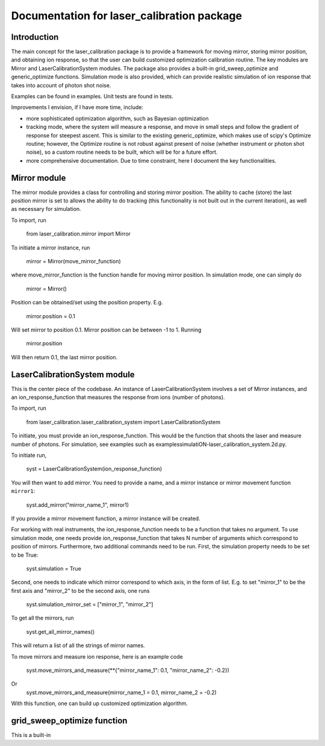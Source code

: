 Documentation for laser_calibration package
=====

Introduction
-------
The main concept for the laser_calibration package is to provide a framework for moving mirror, storing mirror position, and obtaining ion response, so that the user can build customized optimization calibration routine. The key modules are Mirror and LaserCalibrationSystem modules. The package also provides a built-in grid_sweep_optimize and generic_optimize functions. Simulation mode is also provided, which can provide realistic simulation of ion response that takes into account of photon shot noise. 

Examples can be found in \examples\. Unit tests are found in \tests\. 

Improvements I envision, if I have more time, include:

- more sophisticated optimization algorithm, such as Bayesian optimization
- tracking mode, where the system will measure a response, and move in small steps and follow the gradient of response for steepest ascent. This is similar to the existing generic_optimize, which makes use of scipy's Optimize routine; however, the Optimize routine is not robust against present of noise (whether instrument or photon shot noise), so a custom routine needs to be built, which will be for a future effort.
- more comprehensive documentation. Due to time constraint, here I document the key functionalities. 


Mirror module
-------

The mirror module provides a class for controlling and storing mirror position. The ability to cache (store) the last position mirror is set to allows the ability to do tracking (this functionality is not built out in the current iteration), as well as necessary for simulation.

To import, run

    from laser_calibration.mirror import Mirror

To initiate a mirror instance, run

    mirror = Mirror(move_mirror_function)

where move_mirror_function is the function handle for moving mirror position. In simulation mode, one can simply do 

    mirror = Mirror()

Position can be obtained/set using the position property. E.g.

    mirror.position = 0.1

Will set mirror to position 0.1. Mirror position can be between -1 to 1. Running

    mirror.position

Will then return 0.1, the last mirror position.

LaserCalibrationSystem module
-------
This is the center piece of the codebase. An instance of LaserCalibrationSystem involves a set of Mirror instances, and an ion_response_function that measures the response from ions (number of photons). 

To import, run

    from laser_calibration.laser_calibration_system import LaserCalibrationSystem

To initiate, you must provide an ion_response_function. This would be the function that shoots the laser and measure number of photons. For simulation, see examples such as \examples\simulatiON-laser_calibration_system.2d.py.

To initiate run,

     syst = LaserCalibrationSystem(ion_response_function)


You will then want to add mirror. You need to provide a name, and a mirror instance or mirror movement function ``mirror1``:

    syst.add_mirror("mirror_name_1", mirror1)

If you provide a mirror movement function, a mirror instance will be created.

For working with real instruments, the ion_response_function needs to be a function that takes no argument. To use simulation mode, one needs provide ion_response_function that takes N number of arguments which correspond to position of mirrors. Furthermore, two additional commands need to be run. First, the simulation property needs to be set to be True:

        syst.simulation = True

Second, one needs to indicate which mirror correspond to which axis, in the form of list. E.g. to set "mirror_1" to be the first axis and "mirror_2" to be the second axis, one runs

    syst.simulation_mirror_set = ["mirror_1", "mirror_2"]


To get all the mirrors, run

    syst.get_all_mirror_names()

This will return a list of all the strings of mirror names.

To move mirrors and measure ion response, here is an example code

    syst.move_mirrors_and_measure(**{"mirror_name_1": 0.1, "mirror_name_2": -0.2})

Or 
    syst.move_mirrors_and_measure(mirror_name_1 = 0.1, mirror_name_2 = -0.2)

With this function, one can build up customized optimization algorithm.


grid_sweep_optimize function
-------
This is a built-in 
